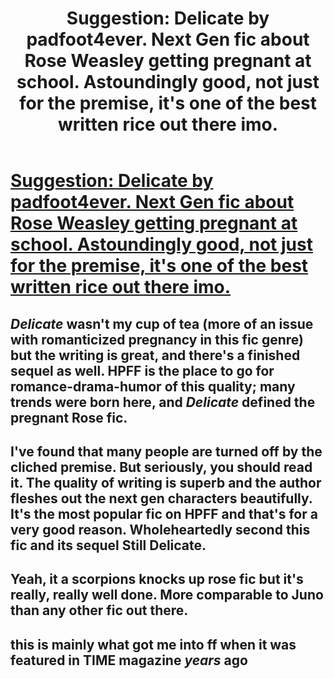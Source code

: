 #+TITLE: Suggestion: Delicate by padfoot4ever. Next Gen fic about Rose Weasley getting pregnant at school. Astoundingly good, not just for the premise, it's one of the best written rice out there imo.

* [[http://www.harrypotterfanfiction.com/viewstory.php?psid=240987][Suggestion: Delicate by padfoot4ever. Next Gen fic about Rose Weasley getting pregnant at school. Astoundingly good, not just for the premise, it's one of the best written rice out there imo.]]
:PROPERTIES:
:Score: 5
:DateUnix: 1441929746.0
:DateShort: 2015-Sep-11
:FlairText: Suggestion
:END:

** /Delicate/ wasn't my cup of tea (more of an issue with romanticized pregnancy in this fic genre) but the writing is great, and there's a finished sequel as well. HPFF is the place to go for romance-drama-humor of this quality; many trends were born here, and /Delicate/ defined the pregnant Rose fic.
:PROPERTIES:
:Author: someorangegirl
:Score: 4
:DateUnix: 1441934325.0
:DateShort: 2015-Sep-11
:END:


** I've found that many people are turned off by the cliched premise. But seriously, you should read it. The quality of writing is superb and the author fleshes out the next gen characters beautifully. It's the most popular fic on HPFF and that's for a very good reason. Wholeheartedly second this fic and its sequel Still Delicate.
:PROPERTIES:
:Author: crisvis
:Score: 3
:DateUnix: 1441936290.0
:DateShort: 2015-Sep-11
:END:


** Yeah, it a scorpions knocks up rose fic but it's really, really well done. More comparable to Juno than any other fic out there.
:PROPERTIES:
:Score: 2
:DateUnix: 1441930201.0
:DateShort: 2015-Sep-11
:END:


** this is mainly what got me into ff when it was featured in TIME magazine /years/ ago
:PROPERTIES:
:Author: TurtlePig
:Score: 2
:DateUnix: 1441938709.0
:DateShort: 2015-Sep-11
:END:
